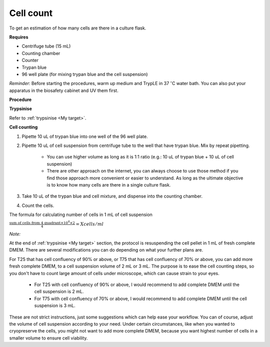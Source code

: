 Cell count
==========

To get an estimation of how many cells are there in a culture flask. 


**Requires**

* Centrifuge tube (15 mL)
* Counting chamber
* Counter
* Trypan blue
* 96 well plate (for mixing trypan blue and the cell suspension)


*Reminder:* Before starting the procedures, warm up medium and TrypLE in 37 :math:`^{\circ}`\ C water bath. You can also put your apparatus in the biosafety cabinet and UV them first.  


**Procedure**

**Trypsinise**

Refer to :ref:`trypsinise <My target>`.


**Cell counting**

#. Pipette 10 uL of trypan blue into one well of the 96 well plate.
#. Pipette 10 uL of cell suspension from centrifuge tube to the well that have trypan blue. Mix by repeat pipetting. 

    * You can use higher volume as long as it is 1:1 ratio (e.g.: 10 uL of trypan blue + 10 uL of cell suspension)
    * There are other approach on the internet, you can always choose to use those method if you find those approach more convenient or easier to understand. As long as the ultimate objective is to know how many cells are there in a single culture flask. 

#. Take 10 uL of the trypan blue and cell mixture, and dispense into the counting chamber.
#. Count the cells. 

The formula for calculating number of cells in 1 mL of cell suspension

:math:`\frac{\text{sum of cells from 4 quadrant} \times 10^4 \times 2}{4} = X cells/ml`


*Note:*

At the end of :ref:`trypsinise <My target>` section, the protocol is resuspending the cell pellet in 1 mL of fresh complete DMEM. There are several modifications you can do depending on what your further plans are.

For T25 that has cell confluency of 90% or above, or T75 that has cell confluency of 70% or above, you can add more fresh complete DMEM, to a cell suspension volume of 2 mL or 3 mL. The purpose is to ease the cell counting steps, so you don't have to count large amount of cells under microscope, which can cause strain to your eyes. 

  * For T25 with cell confluency of 90% or above, I would recommend to add complete DMEM until the cell suspension is 2 mL. 
  * For T75 with cell confluency of 70% or above, I would recommend to add complete DMEM until the cell suspension is 3 mL. 

These are not strict instructions, just some suggestions which can help ease your workflow. You can of course, adjust the volume of cell suspension according to your need. Under certain circumstances, like when you wanted to cryopreserve the cells, you might not want to add more complete DMEM, because you want highest number of cells in a smaller volume to ensure cell viability. 
